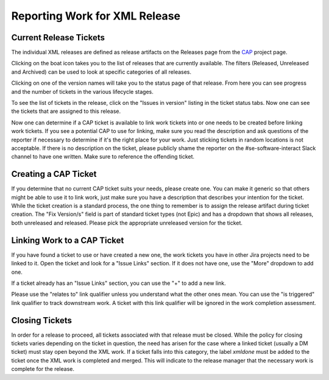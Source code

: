 ##############################
Reporting Work for XML Release
##############################

Current Release Tickets
=======================
The individual XML releases are defined as release artifacts on the Releases page from the `CAP <https://jira.lsstcorp.org/projects/CAP>`_ project page.

.. image:: /images/CAP_Project.png

Clicking on the boat icon takes you to the list of releases that are currently available.
The filters (Released, Unreleased and Archived) can be used to look at specific categories of all releases.

.. image:: /images/CAP_Releases.png

Clicking on one of the version names will take you to the status page of that release.
From here you can see progress and the number of tickets in the various lifecycle stages.

.. image:: /images/Release_Status.png

To see the list of tickets in the release, click on the "Issues in version" listing in the ticket status tabs.
Now one can see the tickets that are assigned to this release.

.. image:: /images/Issues_in_Version.png

Now one can determine if a CAP ticket is available to link work tickets into or one needs to be created before linking work tickets.
If you see a potential CAP to use for linking, make sure you read the description and ask questions of the reporter if necessary to determine if it's the right place for your work.
Just sticking tickets in random locations is not acceptable.
If there is no description on the ticket, please publicly shame the reporter on the #se-software-interact Slack channel to have one written. Make sure to reference the offending ticket.

Creating a CAP Ticket
=====================
If you determine that no current CAP ticket suits your needs, please create one.
You can make it generic so that others might be able to use it to link work, just make sure you have a description that describes your intention for the ticket.
While the ticket creation is a standard process, the one thing to remember is to assign the release artifact during ticket creation.
The "Fix Version/s" field is part of standard ticket types (not Epic) and has a dropdown that shows all releases, both unreleased and released.
Please pick the appropriate unreleased version for the ticket.

.. image:: /images/Create_Ticket.png

Linking Work to a CAP Ticket
============================
If you have found a ticket to use or have created a new one, the work tickets you have in other Jira projects need to be linked to it.
Open the ticket and look for a "Issue Links" section.
If it does not have one, use the "More" dropdown to add one.

.. image:: /images/New_Issue_Links.png

If a ticket already has an "Issue Links" section, you can use the "+" to add a new link.

.. image:: /images/Existing_Issue_Links.png

Please use the "relates to" link qualifier unless you understand what the other ones mean.
You can use the "is triggered" link qualifier to track downstream work.
A ticket with this link qualifier will be ignored in the work completion assessment.


Closing Tickets
===============

In order for a release to proceed, all tickets associated with that release must be closed.
While the policy for closing tickets varies depending on the ticket in question, the need has arisen for the case where a linked ticket (usually a DM ticket) must stay open beyond the XML work.
If a ticket falls into this category, the label *xmldone* must be added to the ticket once the XML work is completed and merged.
This will indicate to the release manager that the necessary work is complete for the release.
